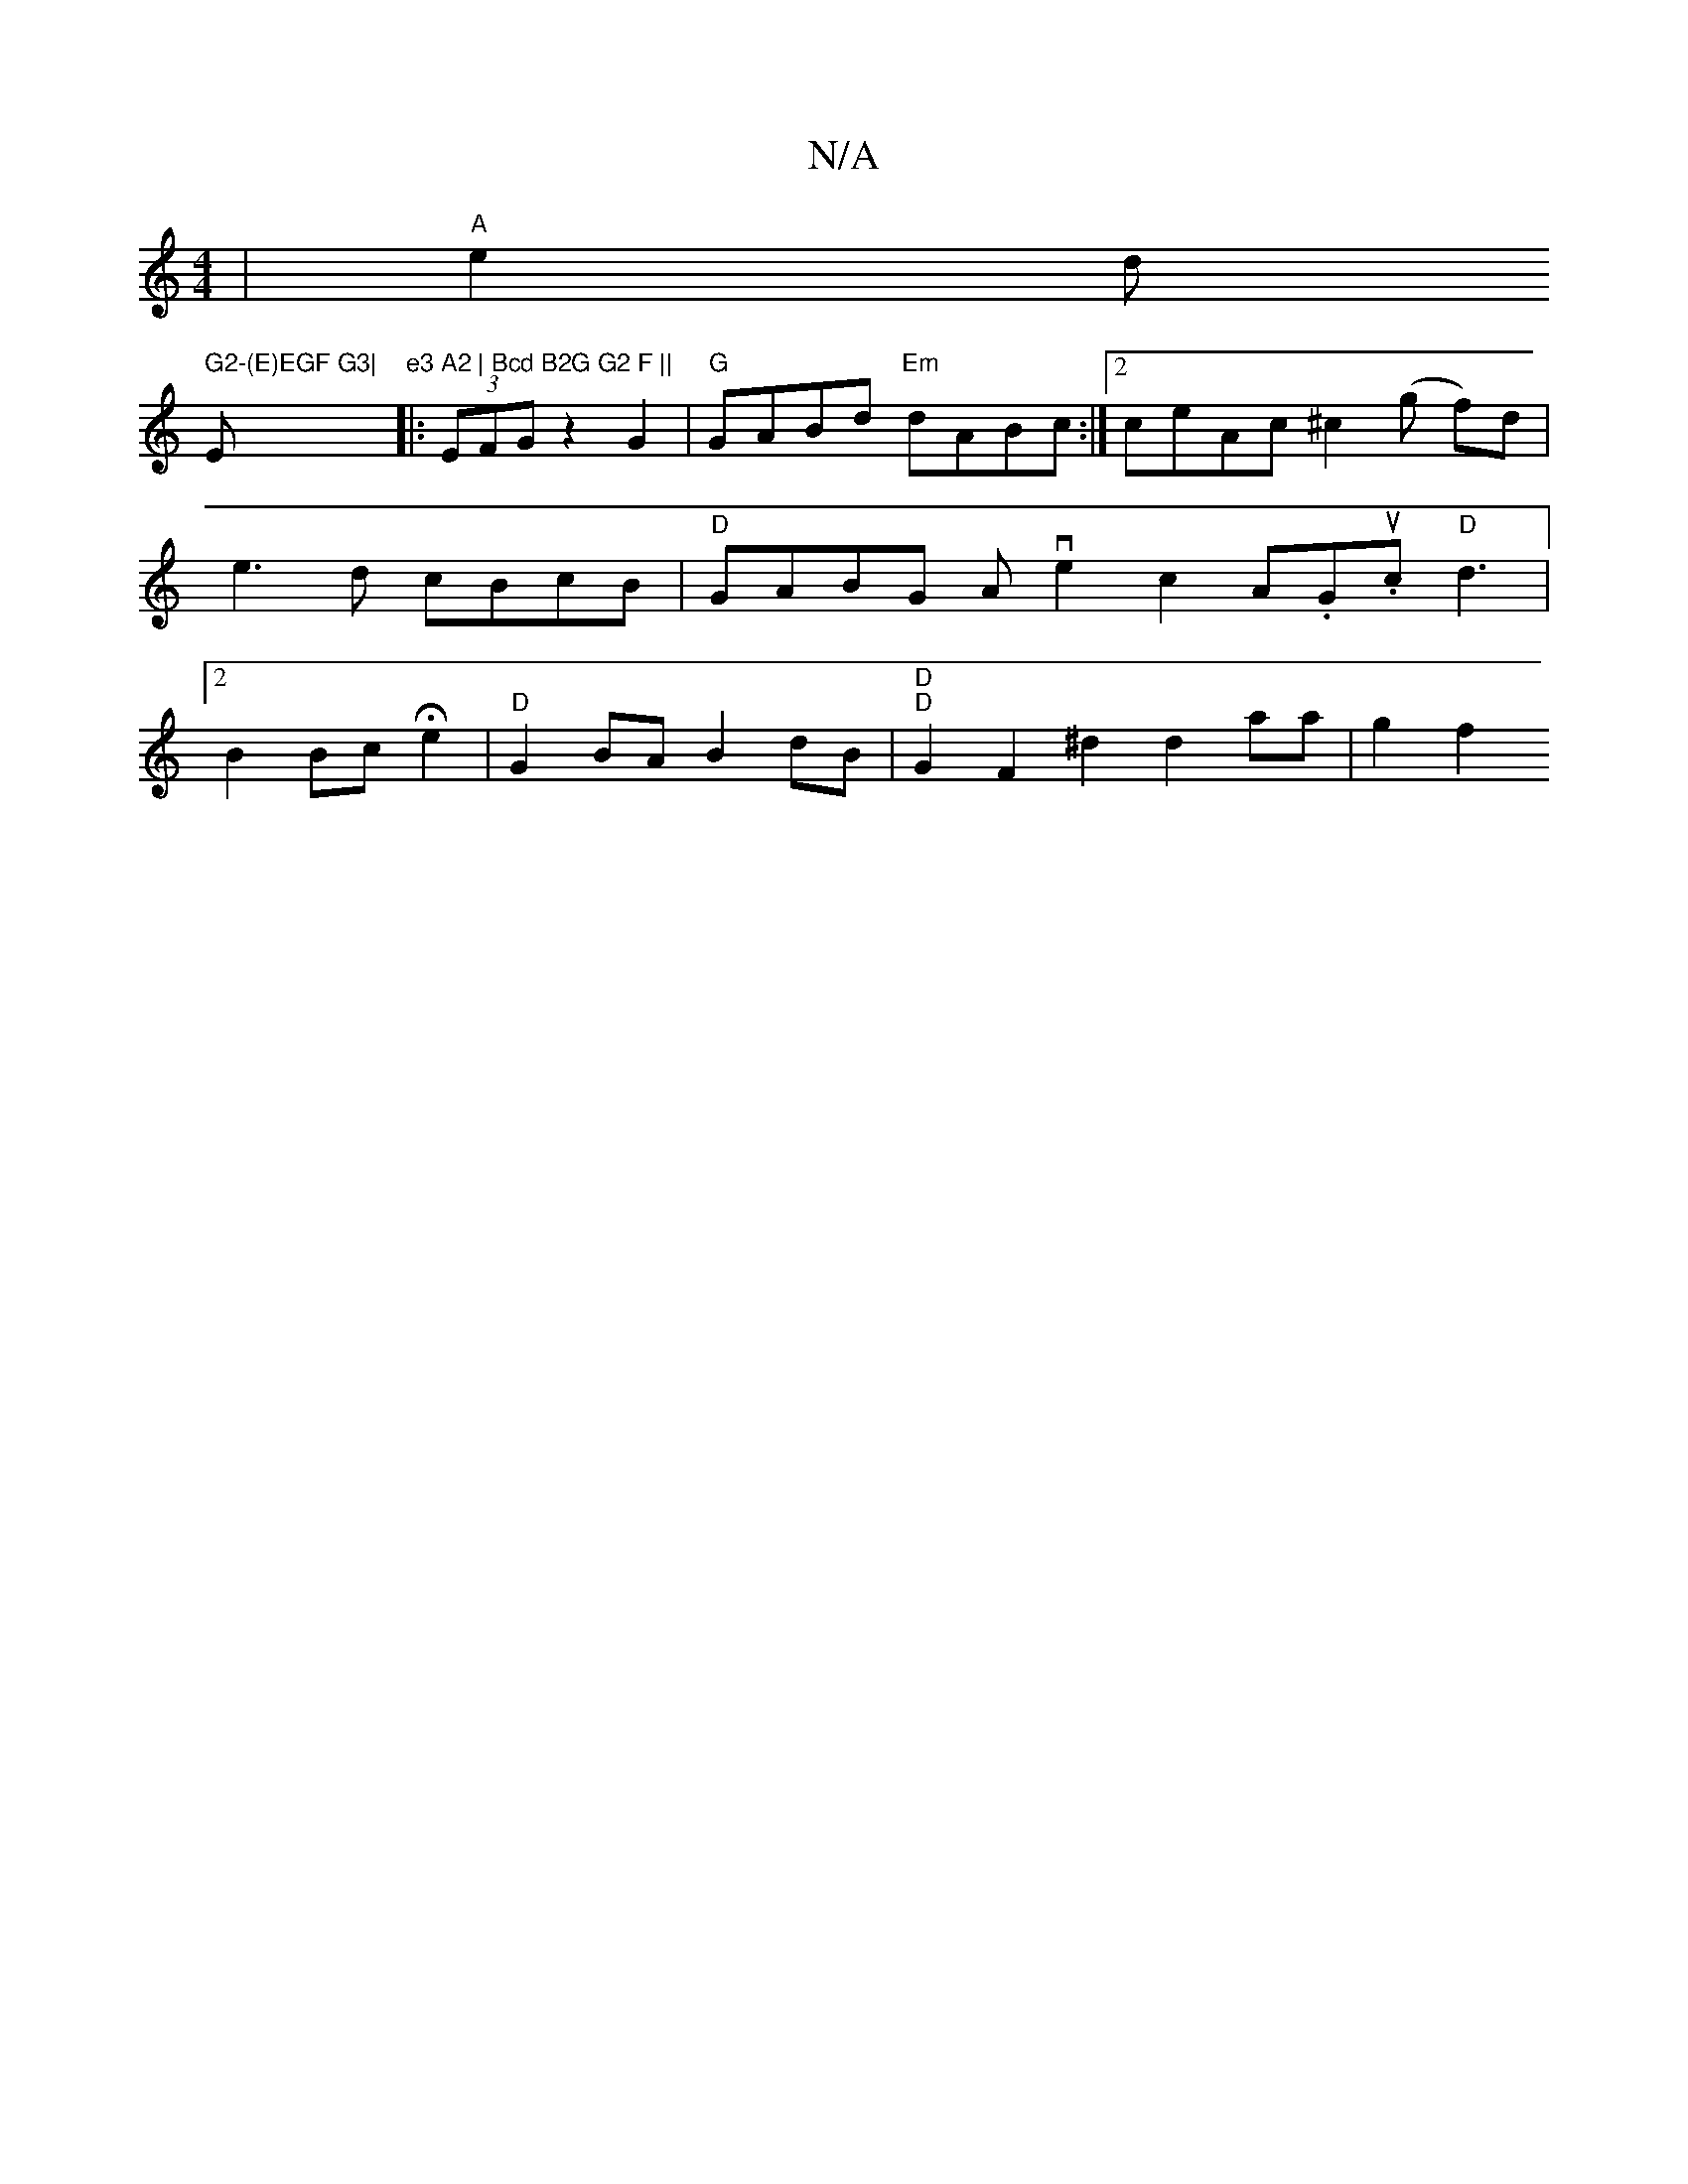 X:1
T:N/A
M:4/4
R:N/A
K:Cmajor
| "A"e2d!m" G2-(E)EGF G3|"Em"e3 A2 | Bcd B2G G2 F ||
|: (3EFG z2 G2 | "G"GABd "Em"dABc :|2 ceAc ^c2(g f)d | e3d cBcB | "D" GABG Ave2c2 A.G.uc"D"d3|2 B2Bc He2|"D"G2BA B2dB|"D"1 "D"G2F2 ^d2 d2aa|g2 f2 "